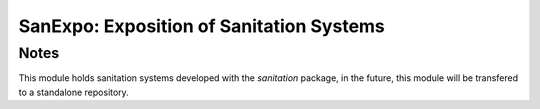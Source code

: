 =========================================
SanExpo: Exposition of Sanitation Systems
=========================================

Notes
-----
This module holds sanitation systems developed with the `sanitation` package,
in the future, this module will be transfered to a standalone repository.


